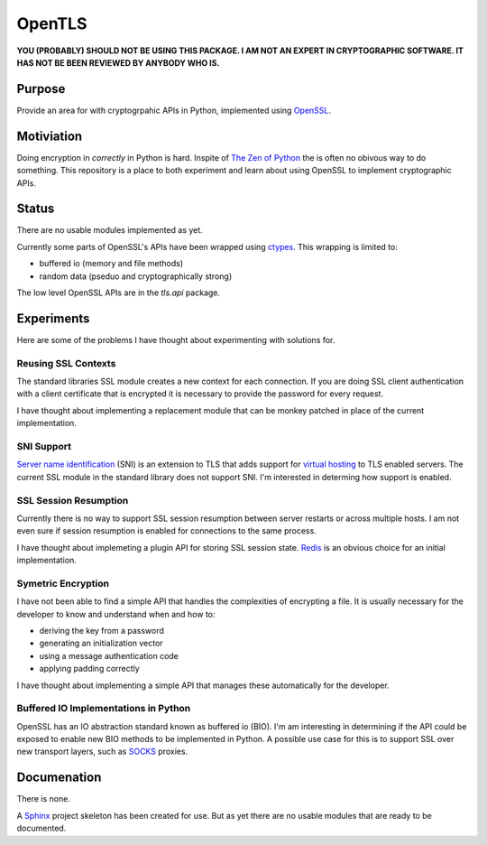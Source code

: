 OpenTLS
=======
**YOU (PROBABLY) SHOULD NOT BE USING THIS PACKAGE.
I AM NOT AN EXPERT IN CRYPTOGRAPHIC SOFTWARE.
IT HAS NOT BE BEEN REVIEWED BY ANYBODY WHO IS.**

Purpose
-------
Provide an area for with cryptogrpahic APIs in Python,
implemented using `OpenSSL <http://openssl.org/>`_.

Motiviation
-----------
Doing encryption in *correctly* in Python is hard.
Inspite of `The Zen of Python <http://www.python.org/dev/peps/pep-0020/>`_
the is often no obivous way to do something.
This repository is a place
to both experiment and learn about
using OpenSSL to implement cryptographic APIs.

Status
------
|build_status| There are no usable modules implemented as yet.

Currently some parts of OpenSSL's APIs have been wrapped
using `ctypes <http://docs.python.org/dev/library/ctypes.html>`_.
This wrapping is limited to:

* buffered io (memory and file methods)
* random data (pseduo and cryptographically strong)

The low level OpenSSL APIs are in the `tls.api` package.

Experiments
-----------
Here are some of the problems
I have thought about experimenting with
solutions for.

Reusing SSL Contexts
^^^^^^^^^^^^^^^^^^^^
The standard libraries SSL module
creates a new context for each connection.
If you are doing SSL client authentication
with a client certificate that is encrypted
it is necessary to provide the password
for every request.

I have thought about implementing
a replacement module
that can be monkey patched
in place of the current implementation.

SNI Support
^^^^^^^^^^^
`Server name identification <http://en.wikipedia.org/wiki/Server_Name_Indication>`_
(SNI) is an extension to TLS
that adds support for
`virtual hosting <http://en.wikipedia.org/wiki/Virtual_hosting#Name-based>`_
to TLS enabled servers.
The current SSL module in the standard library
does not support SNI.
I'm interested in determing how support is enabled.

SSL Session Resumption
^^^^^^^^^^^^^^^^^^^^^^
Currently there is no way to support 
SSL session resumption between server restarts
or across multiple hosts.
I am not even sure if session resumption is enabled
for connections to the same process.

I have thought about implemeting a plugin API
for storing SSL session state.
`Redis <http://redis.io/>`_ is
an obvious choice for an initial implementation.

Symetric Encryption
^^^^^^^^^^^^^^^^^^^
I have not been able to find a simple API
that handles the complexities of encrypting a file.
It is usually necessary for the developer to
know and understand when and how to:

* deriving the key from a password
* generating an initialization vector
* using a message authentication code
* applying padding correctly

I have thought about implementing a simple API
that manages these automatically for the developer.

Buffered IO Implementations in Python
^^^^^^^^^^^^^^^^^^^^^^^^^^^^^^^^^^^^^
OpenSSL has an IO abstraction standard
known as buffered io (BIO).
I'm am interesting in determining
if the API could be exposed to enable
new BIO methods to be implemented in Python.
A possible use case for this is
to support SSL over new transport layers,
such as `SOCKS <http://en.wikipedia.org/wiki/SOCKS>`_ proxies.

Documenation
------------
There is none.

A `Sphinx <http://sphinx.pocoo.org/>`_ project skeleton
has been created for use.
But as yet there are no usable modules
that are ready to be documented.

.. |build_status| image:: https://secure.travis-ci.org/aliles/opentls.png?branch=master
   :target: http://travis-ci.org/#!/aliles/opentls
